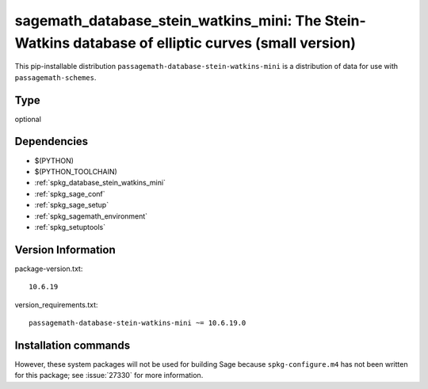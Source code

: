 .. _spkg_sagemath_database_stein_watkins_mini:

====================================================================================================
sagemath_database_stein_watkins_mini: The Stein-Watkins database of elliptic curves (small version)
====================================================================================================


This pip-installable distribution ``passagemath-database-stein-watkins-mini`` is a
distribution of data for use with ``passagemath-schemes``.


Type
----

optional


Dependencies
------------

- $(PYTHON)
- $(PYTHON_TOOLCHAIN)
- :ref:`spkg_database_stein_watkins_mini`
- :ref:`spkg_sage_conf`
- :ref:`spkg_sage_setup`
- :ref:`spkg_sagemath_environment`
- :ref:`spkg_setuptools`

Version Information
-------------------

package-version.txt::

    10.6.19

version_requirements.txt::

    passagemath-database-stein-watkins-mini ~= 10.6.19.0

Installation commands
---------------------

.. tab:: PyPI:

   .. CODE-BLOCK:: bash

       $ pip install passagemath-database-stein-watkins-mini~=10.6.19.0

.. tab:: Sage distribution:

   .. CODE-BLOCK:: bash

       $ sage -i sagemath_database_stein_watkins_mini


However, these system packages will not be used for building Sage
because ``spkg-configure.m4`` has not been written for this package;
see :issue:`27330` for more information.
